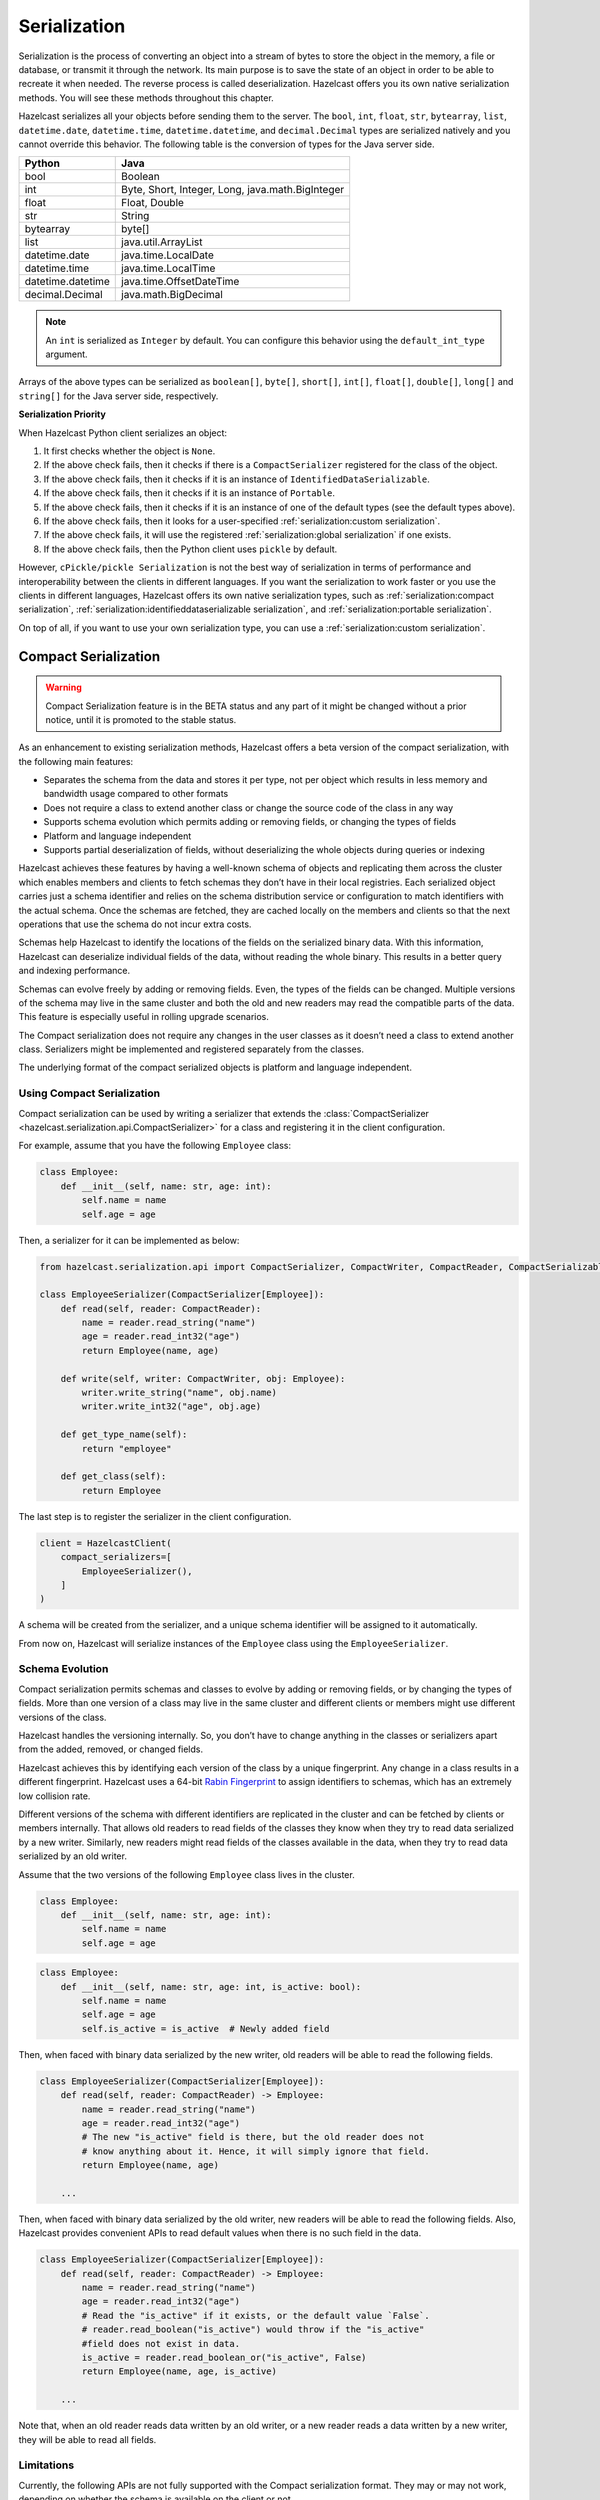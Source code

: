 Serialization
=============

Serialization is the process of converting an object into a stream of
bytes to store the object in the memory, a file or database, or transmit
it through the network. Its main purpose is to save the state of an
object in order to be able to recreate it when needed. The reverse
process is called deserialization. Hazelcast offers you its own native
serialization methods. You will see these methods throughout this
chapter.

Hazelcast serializes all your objects before sending them to the server.
The ``bool``, ``int``, ``float``, ``str``, ``bytearray``, ``list``,
``datetime.date``, ``datetime.time``, ``datetime.datetime``, and
``decimal.Decimal`` types are serialized natively and you cannot override
this behavior. The following table is the conversion of types for the
Java server side.

================= ================================================
Python            Java
================= ================================================
bool              Boolean
int               Byte, Short, Integer, Long, java.math.BigInteger
float             Float, Double
str               String
bytearray         byte[]
list              java.util.ArrayList
datetime.date     java.time.LocalDate
datetime.time     java.time.LocalTime
datetime.datetime java.time.OffsetDateTime
decimal.Decimal   java.math.BigDecimal
================= ================================================


.. Note:: An ``int`` is serialized as ``Integer`` by
    default. You can configure this behavior using the
    ``default_int_type`` argument.

Arrays of the above types can be serialized as ``boolean[]``,
``byte[]``, ``short[]``, ``int[]``, ``float[]``, ``double[]``,
``long[]`` and ``string[]`` for the Java server side, respectively.

**Serialization Priority**

When Hazelcast Python client serializes an object:

1. It first checks whether the object is ``None``.

2. If the above check fails, then it checks if there is a
   ``CompactSerializer`` registered for the class of the object.

3. If the above check fails, then it checks if it is an instance of
   ``IdentifiedDataSerializable``.

4. If the above check fails, then it checks if it is an instance of
   ``Portable``.

5. If the above check fails, then it checks if it is an instance of one
   of the default types (see the default types above).

6. If the above check fails, then it looks for a user-specified
   :ref:`serialization:custom serialization`.

7. If the above check fails, it will use the registered
   :ref:`serialization:global serialization` if one exists.

8. If the above check fails, then the Python client uses ``pickle``
   by default.

However, ``cPickle/pickle Serialization`` is not the best way of
serialization in terms of performance and interoperability between the
clients in different languages. If you want the serialization to work
faster or you use the clients in different languages, Hazelcast offers
its own native serialization types, such as
:ref:`serialization:compact serialization`,
:ref:`serialization:identifieddataserializable serialization`, and
:ref:`serialization:portable serialization`.

On top of all, if you want to use your own serialization type, you can
use a :ref:`serialization:custom serialization`.

Compact Serialization
---------------------

.. warning::
    Compact Serialization feature is in the BETA status and any part of it
    might be changed without a prior notice, until it is promoted to the
    stable status.

As an enhancement to existing serialization methods, Hazelcast offers a beta
version of the compact serialization, with the following main features:

- Separates the schema from the data and stores it per type, not per object
  which results in less memory and bandwidth usage compared to other formats
- Does not require a class to extend another class or change the source code
  of the class in any way
- Supports schema evolution which permits adding or removing fields, or
  changing the types of fields
- Platform and language independent
- Supports partial deserialization of fields, without deserializing the whole
  objects during queries or indexing

Hazelcast achieves these features by having a well-known schema of objects and
replicating them across the cluster which enables members and clients to fetch
schemas they don’t have in their local registries. Each serialized object
carries just a schema identifier and relies on the schema distribution service
or configuration to match identifiers with the actual schema. Once the schemas
are fetched, they are cached locally on the members and clients so that the
next operations that use the schema do not incur extra costs.

Schemas help Hazelcast to identify the locations of the fields on the
serialized binary data. With this information, Hazelcast can deserialize
individual fields of the data, without reading the whole binary. This results
in a better query and indexing performance.

Schemas can evolve freely by adding or removing fields. Even, the types of the
fields can be changed. Multiple versions of the schema may live in the same
cluster and both the old and new readers may read the compatible parts of the
data. This feature is especially useful in rolling upgrade scenarios.

The Compact serialization does not require any changes in the user classes as
it doesn’t need a class to extend another class. Serializers might be
implemented and registered separately from the classes.

The underlying format of the compact serialized objects is platform and
language independent.

Using Compact Serialization
~~~~~~~~~~~~~~~~~~~~~~~~~~~

Compact serialization can be used by writing a serializer that extends the
:class:`CompactSerializer <hazelcast.serialization.api.CompactSerializer>`
for a class and registering it in the client configuration.

For example, assume that you have the following ``Employee`` class:

.. code:: python

    class Employee:
        def __init__(self, name: str, age: int):
            self.name = name
            self.age = age


Then, a serializer for it can be implemented as below:

.. code:: python

    from hazelcast.serialization.api import CompactSerializer, CompactWriter, CompactReader, CompactSerializableClass

    class EmployeeSerializer(CompactSerializer[Employee]):
        def read(self, reader: CompactReader):
            name = reader.read_string("name")
            age = reader.read_int32("age")
            return Employee(name, age)

        def write(self, writer: CompactWriter, obj: Employee):
            writer.write_string("name", obj.name)
            writer.write_int32("age", obj.age)

        def get_type_name(self):
            return "employee"

        def get_class(self):
            return Employee

The last step is to register the serializer in the client configuration.

.. code:: python

    client = HazelcastClient(
        compact_serializers=[
            EmployeeSerializer(),
        ]
    )

A schema will be created from the serializer, and a unique schema identifier
will be assigned to it automatically.

From now on, Hazelcast will serialize instances of the ``Employee`` class
using the ``EmployeeSerializer``.

Schema Evolution
~~~~~~~~~~~~~~~~

Compact serialization permits schemas and classes to evolve by adding or
removing fields, or by changing the types of fields. More than one version of
a class may live in the same cluster and different clients or members might
use different versions of the class.

Hazelcast handles the versioning internally. So, you don’t have to change
anything in the classes or serializers apart from the added, removed, or
changed fields.

Hazelcast achieves this by identifying each version of the class by a unique
fingerprint. Any change in a class results in a different fingerprint.
Hazelcast uses a 64-bit
`Rabin Fingerprint <https://en.wikipedia.org/wiki/Rabin_fingerprint>`__ to
assign identifiers to schemas, which has an extremely low collision rate.

Different versions of the schema with different identifiers are replicated in
the cluster and can be fetched by clients or members internally. That allows
old readers to read fields of the classes they know when they try to read data
serialized by a new writer. Similarly, new readers might read fields of the
classes available in the data, when they try to read data serialized by an old
writer.

Assume that the two versions of the following ``Employee`` class lives in the
cluster.

.. code:: python

    class Employee:
        def __init__(self, name: str, age: int):
            self.name = name
            self.age = age

.. code:: python

    class Employee:
        def __init__(self, name: str, age: int, is_active: bool):
            self.name = name
            self.age = age
            self.is_active = is_active  # Newly added field

Then, when faced with binary data serialized by the new writer, old readers
will be able to read the following fields.

.. code:: python

    class EmployeeSerializer(CompactSerializer[Employee]):
        def read(self, reader: CompactReader) -> Employee:
            name = reader.read_string("name")
            age = reader.read_int32("age")
            # The new "is_active" field is there, but the old reader does not
            # know anything about it. Hence, it will simply ignore that field.
            return Employee(name, age)

        ...

Then, when faced with binary data serialized by the old writer, new readers
will be able to read the following fields. Also, Hazelcast provides convenient
APIs to read default values when there is no such field in the data.

.. code:: python

    class EmployeeSerializer(CompactSerializer[Employee]):
        def read(self, reader: CompactReader) -> Employee:
            name = reader.read_string("name")
            age = reader.read_int32("age")
            # Read the "is_active" if it exists, or the default value `False`.
            # reader.read_boolean("is_active") would throw if the "is_active"
            #field does not exist in data.
            is_active = reader.read_boolean_or("is_active", False)
            return Employee(name, age, is_active)

        ...

Note that, when an old reader reads data written by an old writer, or a new
reader reads a data written by a new writer, they will be able to read all
fields.

Limitations
~~~~~~~~~~~

Currently, the following APIs are not fully supported with the Compact
serialization format. They may or may not work, depending on whether the
schema is available on the client or not.

All of these APIs will work with the Compact serialization format, once it is
promoted to the stable status.

- Reading OBJECT columns of the SQL results
- Listening for :class:`hazelcast.proxy.reliable_topic.ReliableTopic` messages
- :func:`hazelcast.proxy.list.List.iterator`
- :func:`hazelcast.proxy.list.List.list_iterator`
- :func:`hazelcast.proxy.list.List.get_all`
- :func:`hazelcast.proxy.list.List.sub_list`
- :func:`hazelcast.proxy.map.Map.values`
- :func:`hazelcast.proxy.map.Map.entry_set`
- :func:`hazelcast.proxy.map.Map.execute_on_keys`
- :func:`hazelcast.proxy.map.Map.key_set`
- :func:`hazelcast.proxy.map.Map.project`
- :func:`hazelcast.proxy.map.Map.execute_on_entries`
- :func:`hazelcast.proxy.map.Map.get_all`
- :func:`hazelcast.proxy.multi_map.MultiMap.remove_all`
- :func:`hazelcast.proxy.multi_map.MultiMap.key_set`
- :func:`hazelcast.proxy.multi_map.MultiMap.values`
- :func:`hazelcast.proxy.multi_map.MultiMap.entry_set`
- :func:`hazelcast.proxy.multi_map.MultiMap.get`
- :func:`hazelcast.proxy.queue.Queue.iterator`
- :func:`hazelcast.proxy.replicated_map.ReplicatedMap.values`
- :func:`hazelcast.proxy.replicated_map.ReplicatedMap.entry_set`
- :func:`hazelcast.proxy.replicated_map.ReplicatedMap.key_set`
- :func:`hazelcast.proxy.set.Set.get_all`
- :func:`hazelcast.proxy.ringbuffer.Ringbuffer.read_many`
- :func:`hazelcast.proxy.transactional_map.TransactionalMap.values`
- :func:`hazelcast.proxy.transactional_map.TransactionalMap.key_set`
- :func:`hazelcast.proxy.transactional_multi_map.TransactionalMultiMap.get`
- :func:`hazelcast.proxy.transactional_multi_map.TransactionalMultiMap.remove_all`

IdentifiedDataSerializable Serialization
----------------------------------------

For a faster serialization of objects, Hazelcast recommends to extend
the ``IdentifiedDataSerializable`` class.

The following is an example of a class that extends
``IdentifiedDataSerializable``:

.. code:: python

    from hazelcast.serialization.api import IdentifiedDataSerializable

    class Address(IdentifiedDataSerializable):
        def __init__(self, street=None, zip_code=None, city=None, state=None):
            self.street = street
            self.zip_code = zip_code
            self.city = city
            self.state = state

        def get_class_id(self):
            return 1

        def get_factory_id(self):
            return 1

        def write_data(self, output):
            output.write_string(self.street)
            output.write_int(self.zip_code)
            output.write_string(self.city)
            output.write_string(self.state)

        def read_data(self, input):
            self.street = input.read_string()
            self.zip_code = input.read_int()
            self.city = input.read_string()
            self.state = input.read_string()


.. Note:: Refer to ``ObjectDataInput``/``ObjectDataOutput`` classes in
    the ``hazelcast.serialization.api`` package to understand methods
    available on the ``input``/``output`` objects.

The IdentifiedDataSerializable uses ``get_class_id()`` and
``get_factory_id()`` methods to reconstitute the object. To complete the
implementation, an ``IdentifiedDataSerializable`` factory should also be
created and registered into the client using the
``data_serializable_factories`` argument. A factory is a dictionary that
stores class ID and the ``IdentifiedDataSerializable`` class type pairs
as the key and value. The factory’s responsibility is to store the right
``IdentifiedDataSerializable`` class type for the given class ID.

A sample ``IdentifiedDataSerializable`` factory could be created as
follows:

.. code:: python

    factory = {
        1: Address
    }

Note that the keys of the dictionary should be the same as the class IDs
of their corresponding ``IdentifiedDataSerializable`` class types.

.. Note:: For IdentifiedDataSerializable to work in Python client, the
    class that inherits it should have default valued parameters in its
    ``__init__`` method so that an instance of that class can be created
    without passing any arguments to it.

The last step is to register the ``IdentifiedDataSerializable`` factory
to the client.

.. code:: python

    client = hazelcast.HazelcastClient(
        data_serializable_factories={
            1: factory
        }
    )

Note that the ID that is passed as the key of the factory is same as the
factory ID that the ``Address`` class returns.

Portable Serialization
----------------------

As an alternative to the existing serialization methods, Hazelcast
offers portable serialization. To use it, you need to extend the
``Portable`` class. Portable serialization has the following advantages:

- Supporting multiversion of the same object type.
- Fetching individual fields without having to rely on the reflection.
- Querying and indexing support without deserialization and/or
  reflection.

In order to support these features, a serialized ``Portable`` object
contains meta information like the version and concrete location of the
each field in the binary data. This way Hazelcast is able to navigate in
the binary data and deserialize only the required field without actually
deserializing the whole object which improves the query performance.

With multiversion support, you can have two members each having
different versions of the same object; Hazelcast stores both meta
information and uses the correct one to serialize and deserialize
portable objects depending on the member. This is very helpful when you
are doing a rolling upgrade without shutting down the cluster.

Also note that portable serialization is completely language independent
and is used as the binary protocol between Hazelcast server and clients.

A sample portable implementation of a ``Foo`` class looks like the
following:

.. code:: python

    from hazelcast.serialization.api import Portable

    class Foo(Portable):
        def __init__(self, foo=None):
            self.foo = foo

        def get_class_id(self):
            return 1

        def get_factory_id(self):
            return 1

        def write_portable(self, writer):
            writer.write_string("foo", self.foo)

        def read_portable(self, reader):
            self.foo = reader.read_string("foo")


.. Note:: Refer to ``PortableReader``/``PortableWriter`` classes in the
    ``hazelcast.serialization.api`` package to understand methods
    available on the ``reader``/``writer`` objects.


.. Note:: For Portable to work in Python client, the class that
    inherits it should have default valued parameters in its ``__init__``
    method so that an instance of that class can be created without
    passing any arguments to it.

Similar to ``IdentifiedDataSerializable``, a ``Portable`` class must
provide the ``get_class_id()`` and ``get_factory_id()`` methods. The
factory dictionary will be used to create the ``Portable`` object given
the class ID.

A sample ``Portable`` factory could be created as follows:

.. code:: python

    factory = {
        1: Foo
    }

Note that the keys of the dictionary should be the same as the class IDs
of their corresponding ``Portable`` class types.

The last step is to register the ``Portable`` factory to the client.

.. code:: python

    client = hazelcast.HazelcastClient(
        portable_factories={
            1: factory
        }
    )

Note that the ID that is passed as the key of the factory is same as the
factory ID that ``Foo`` class returns.

Versioning for Portable Serialization
~~~~~~~~~~~~~~~~~~~~~~~~~~~~~~~~~~~~~

More than one version of the same class may need to be serialized and
deserialized. For example, a client may have an older version of a class
and the member to which it is connected may have a newer version of the
same class.

Portable serialization supports versioning. It is a global versioning,
meaning that all portable classes that are serialized through a member
get the globally configured portable version.

You can declare the version using the ``portable_version`` argument, as
shown below.

.. code:: python

    client = hazelcast.HazelcastClient(
        portable_version=1
    )

If you update the class by changing the type of one of the fields or by
adding a new field, it is a good idea to upgrade the version of the
class, rather than sticking to the global version specified in the
configuration. In the Python client, you can achieve this by simply
adding the ``get_class_version()`` method to your class’s implementation
of ``Portable``, and returning class version different than the default
global version.

.. Note:: If you do not use the ``get_class_version()`` method in your
    ``Portable`` implementation, it will have the global version, by
    default.

Here is an example implementation of creating a version 2 for the above
Foo class:

.. code:: python

    from hazelcast.serialization.api import Portable

    class Foo(Portable):
        def __init__(self, foo=None, foo2=None):
            self.foo = foo
            self.foo2 = foo2

        def get_class_id(self):
            return 1

        def get_factory_id(self):
            return 1

        def get_class_version(self):
            return 2

        def write_portable(self, writer):
            writer.write_string("foo", self.foo)
            writer.write_string("foo2", self.foo2)

        def read_portable(self, reader):
            self.foo = reader.read_string("foo")
            self.foo2 = reader.read_string("foo2")

You should consider the following when you perform versioning:

- It is important to change the version whenever an update is performed
  in the serialized fields of a class, for example by incrementing the
  version.
- If a client performs a Portable deserialization on a field and then
  that Portable is updated by removing that field on the cluster side,
  this may lead to problems such as an AttributeError being raised when
  an older version of the client tries to access the removed field.
- Portable serialization does not use reflection and hence, fields in
  the class and in the serialized content are not automatically mapped.
  Field renaming is a simpler process. Also, since the class ID is
  stored, renaming the Portable does not lead to problems.
- Types of fields need to be updated carefully. Hazelcast performs
  basic type upgradings, such as ``int`` to ``float``.

Example Portable Versioning Scenarios:
^^^^^^^^^^^^^^^^^^^^^^^^^^^^^^^^^^^^^^

Assume that a new client joins to the cluster with a class that has been
modified and class’s version has been upgraded due to this modification.

If you modified the class by adding a new field, the new client’s put
operations include that new field. If this new client tries to get an
object that was put from the older clients, it gets null for the newly
added field.

If you modified the class by removing a field, the old clients get null
for the objects that are put by the new client.

If you modified the class by changing the type of a field to an
incompatible type (such as from ``int`` to ``str``), a ``TypeError``
(wrapped as ``HazelcastSerializationError``) is generated as the client
tries accessing an object with the older version of the class. The same
applies if a client with the old version tries to access a new version
object.

If you did not modify a class at all, it works as usual.

Custom Serialization
--------------------

Hazelcast lets you plug a custom serializer to be used for serialization
of objects.

Let’s say you have a class called ``Musician`` and you would like to
customize the serialization for it, since you may want to use an
external serializer for only one class.

.. code:: python

    class Musician:
        def __init__(self, name):
            self.name = name

Let’s say your custom ``MusicianSerializer`` will serialize
``Musician``. This time, your custom serializer must extend the
``StreamSerializer`` class.

.. code:: python

    from hazelcast.serialization.api import StreamSerializer

    class MusicianSerializer(StreamSerializer):
        def get_type_id(self):
            return 10

        def destroy(self):
            pass

        def write(self, output, obj):
            output.write_string(obj.name)

        def read(self, input):
            name = input.read_string()
            return Musician(name)

Note that the serializer ``id`` must be unique as Hazelcast will use it
to lookup the ``MusicianSerializer`` while it deserializes the object.
Now the last required step is to register the ``MusicianSerializer`` to
the client.

.. code:: python

    client = hazelcast.HazelcastClient(
        custom_serializers={
            Musician: MusicianSerializer
        }
    )

From now on, Hazelcast will use ``MusicianSerializer`` to serialize
``Musician`` objects.

JSON Serialization
------------------

You can use the JSON formatted strings as objects in Hazelcast cluster.
Creating JSON objects in the cluster does not require any server side
coding and hence you can just send a JSON formatted string object to the
cluster and query these objects by fields.

In order to use JSON serialization, you should use the
``HazelcastJsonValue`` object for the key or value.

``HazelcastJsonValue`` is a simple wrapper and identifier for the JSON
formatted strings. You can get the JSON string from the
``HazelcastJsonValue`` object using the ``to_string()`` method.

You can construct ``HazelcastJsonValue`` from strings or JSON
serializable Python objects. If a Python object is provided to the
constructor, ``HazelcastJsonValue`` tries to convert it to a JSON
string. If an error occurs during the conversion, it is raised directly.
If a string argument is provided to the constructor, it is used as it
is.

In the constructor, no JSON parsing is performed. It is your responsibility
to provide correctly formatted JSON strings. The client will not validate the
string, it will send it to the cluster as it is. If you submit incorrectly
formatted JSON strings and, later, if you query those objects, it is highly
possible that you will get formatting errors since the server will fail to
deserialize or find the query fields.

Here is an example of how you can construct a ``HazelcastJsonValue`` and
put to the map:

.. code:: python

    # From JSON string
    json_map.put("item1", HazelcastJsonValue("{\"age\": 4}"))

    # # From JSON serializable object
    json_map.put("item2", HazelcastJsonValue({"age": 20}))

You can query JSON objects in the cluster using the ``Predicate`` of
your choice. An example JSON query for querying the values whose age is
less than 6 is shown below:

.. code:: python

    # Get the objects whose age is less than 6
    result = json_map.values(less_or_equal("age", 6))
    print("Retrieved %s values whose age is less than 6." % len(result))
    print("Entry is", result[0].to_string())

Global Serialization
--------------------

The global serializer is identical to custom serializers from the
implementation perspective. The global serializer is registered as a
fallback serializer to handle all other objects if a serializer cannot
be located for them.

By default, ``cPickle/pickle`` serialization is used if the class is not
``IdentifiedDataSerializable`` or ``Portable`` or there is no custom
serializer for it. When you configure a global serializer, it is used
instead of ``cPickle/pickle`` serialization.

**Use Cases:**

- Third party serialization frameworks can be integrated using the
  global serializer.

- For your custom objects, you can implement a single serializer to
  handle all of them.

A sample global serializer that integrates with a third party serializer
is shown below.

.. code:: python

    import some_third_party_serializer
    from hazelcast.serialization.api import StreamSerializer

    class GlobalSerializer(StreamSerializer):
        def get_type_id(self):
            return 20

        def destroy(self):
            pass

        def write(self, output, obj):
            output.write_string(some_third_party_serializer.serialize(obj))

        def read(self, input):
            return some_third_party_serializer.deserialize(input.read_string())

You should register the global serializer to the client.

.. code:: python

    client = hazelcast.HazelcastClient(
        global_serializer=GlobalSerializer
    )
